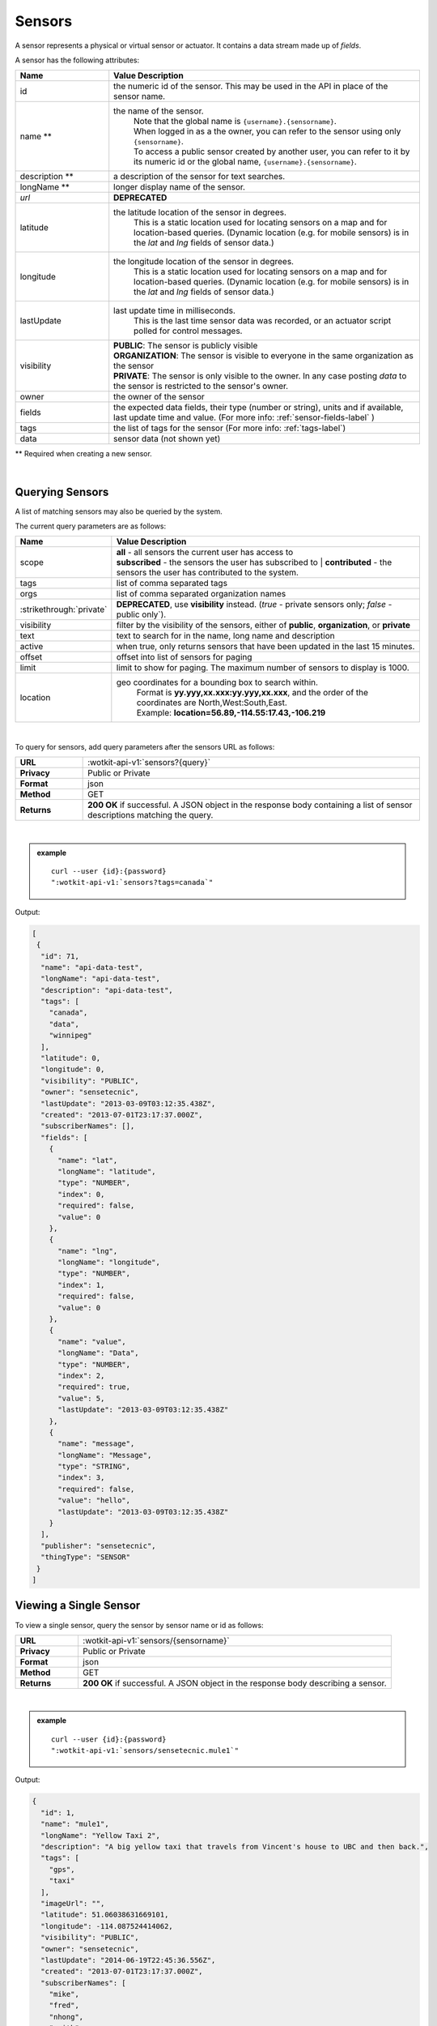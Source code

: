 .. _api_sensors:


.. index:: Sensor Fields

.. _sensors-label:

Sensors
===========

A sensor represents a physical or virtual sensor or actuator.  It contains a data stream made up of *fields*. 

A sensor has the following attributes:

.. list-table::
	:widths: 15, 50
	:header-rows: 1

	* - Name
	  - Value Description
	* - id
	  - the numeric id of the sensor.  This may be used in the API in place of the sensor name.
	* - name **
	  - the name of the sensor.  
		| Note that the global name is ``{username}.{sensorname}``.  
		| When logged in as a the owner, you can refer to the sensor using only ``{sensorname}``. 
		| To access a public sensor created by another user, you can refer to it by its numeric id or the global name, ``{username}.{sensorname}``.

	* - description **
	  - a description of the sensor for text searches.
	* - longName **
	  - longer display name of the sensor.
	* - `url`
	  - **DEPRECATED**
	* - latitude
	  - the latitude location of the sensor in degrees.
		This is a static location used for locating sensors on a map and for location-based queries.
		(Dynamic location (e.g. for mobile sensors) is in the *lat* and *lng* fields of sensor data.)
	* - longitude
	  - the longitude location of the sensor in degrees.
		This is a static location used for locating sensors on a map and for location-based queries.
		(Dynamic location (e.g. for mobile sensors) is in the *lat* and *lng* fields of sensor data.)
	* - lastUpdate
	  - last update time in milliseconds.
		This is the last time sensor data was recorded, or an actuator script polled for control messages.
	* - visibility
	  - | **PUBLIC**: The sensor is publicly visible
	    | **ORGANIZATION**: The sensor is visible to everyone in the same organization as the sensor
	    | **PRIVATE**: The sensor is only visible to the owner. In any case posting *data* to the sensor is restricted to the sensor's owner.
	* - owner
	  - the owner of the sensor
	* - fields
	  - the expected data fields, their type (number or string), units and if available, last update time and value. (For more info: :ref:`sensor-fields-label` )
	* - tags 
	  - the list of tags for the sensor (For more info: :ref:`tags-label`)
	* - data
	  - sensor data (not shown yet)

** Required when creating a new sensor.

|


.. index:: Sensors

.. _query-sensor-label:

Querying Sensors
----------------
A list of matching sensors may also be queried by the system.  

The current query parameters are as follows:

.. list-table::
	:widths: 15, 50
	:header-rows: 1

	* - Name
	  - Value Description
	* - scope
	  - | **all** - all sensors the current user has access to
	    | **subscribed** - the sensors the user has subscribed to
		| **contributed** - the sensors the user has contributed to the system.
	* - tags
	  - list of comma separated tags
	* - orgs
	  - list of comma separated organization names
	* - :strikethrough:`private`
	  - **DEPRECATED**, use **visibility** instead. (*true* - private sensors only; *false* - public only`).
	* - visibility
	  - filter by the visibility of the sensors, either of **public**, **organization**, or **private**
	* - text
	  - text to search for in the name, long name and description
	* - active
	  - when true, only returns sensors that have been updated in the last 15 minutes.
	* - offset
	  - offset into list of sensors for paging
	* - limit
	  - limit to show for paging.  The maximum number of sensors to display is 1000.
	* - location
	  - geo coordinates for a bounding box to search within. 
		| Format is **yy.yyy,xx.xxx:yy.yyy,xx.xxx**, and the order of the coordinates are North,West:South,East. 
		| Example: **location=56.89,-114.55:17.43,-106.219**

|

To query for sensors, add query parameters after the sensors URL as follows:

.. list-table::
	:widths: 10, 50

	* - **URL**
	  - :wotkit-api-v1:`sensors?{query}`
	* - **Privacy**
	  - Public or Private
	* - **Format**
	  - json
	* - **Method**
	  - GET
	* - **Returns**
	  - **200 OK** if successful. A JSON object in the response body containing a list of sensor descriptions matching the query.

|

.. admonition:: example

	.. parsed-literal::

		curl --user {id}:{password} 
		":wotkit-api-v1:`sensors?tags=canada`"

Output:

.. code-block:: python

	[
	 {
	  "id": 71,
	  "name": "api-data-test",
	  "longName": "api-data-test",
	  "description": "api-data-test",
	  "tags": [
	    "canada",
	    "data",
	    "winnipeg"
	  ],
	  "latitude": 0,
	  "longitude": 0,
	  "visibility": "PUBLIC",
	  "owner": "sensetecnic",
	  "lastUpdate": "2013-03-09T03:12:35.438Z",
	  "created": "2013-07-01T23:17:37.000Z",
	  "subscriberNames": [],
	  "fields": [
	    {
	      "name": "lat",
	      "longName": "latitude",
	      "type": "NUMBER",
	      "index": 0,
	      "required": false,
	      "value": 0
 	    },
	    {
	      "name": "lng",
	      "longName": "longitude",
	      "type": "NUMBER",
	      "index": 1,
	      "required": false,
	      "value": 0
	    },
	    {
	      "name": "value",
	      "longName": "Data",
	      "type": "NUMBER",
	      "index": 2,
	      "required": true,
	      "value": 5,
	      "lastUpdate": "2013-03-09T03:12:35.438Z"
	    },
	    {
	      "name": "message",
	      "longName": "Message",
	      "type": "STRING",
	      "index": 3,
	      "required": false,
	      "value": "hello",
	      "lastUpdate": "2013-03-09T03:12:35.438Z"
 	    }
	  ],
	  "publisher": "sensetecnic",
	  "thingType": "SENSOR"
	 }
	]


.. _view-sensor-label:
	
Viewing a Single Sensor
-----------------------
To view a single sensor, query the sensor by sensor name or id as follows:

.. list-table::
	:widths: 10, 50

	* - **URL**
	  - :wotkit-api-v1:`sensors/{sensorname}`
	* - **Privacy**
	  - Public or Private
	* - **Format**
	  - json
	* - **Method**
	  - GET
	* - **Returns**
	  - **200 OK** if successful. A JSON object in the response body describing a sensor.
	  
|

.. admonition:: example

	.. parsed-literal::

		curl --user {id}:{password}
		":wotkit-api-v1:`sensors/sensetecnic.mule1`"

Output:

.. code-block:: python

	{
	  "id": 1,
	  "name": "mule1",
	  "longName": "Yellow Taxi 2",
	  "description": "A big yellow taxi that travels from Vincent's house to UBC and then back.",
	  "tags": [
	    "gps",
	    "taxi"
	  ],
	  "imageUrl": "",
	  "latitude": 51.06038631669101,
	  "longitude": -114.087524414062,
	  "visibility": "PUBLIC",
	  "owner": "sensetecnic",
	  "lastUpdate": "2014-06-19T22:45:36.556Z",
	  "created": "2013-07-01T23:17:37.000Z",
	  "subscriberNames": [
	    "mike",
	    "fred",
	    "nhong",
	    "smith",
	    "roseyr",
	    "mitsuba",
	    "rymndhng",
	    "lchyuen",
	    "test",
	    "lesula"
	  ],
	  "metadata": {},
	  "fields": [
	    {
	      "name": "lat",
	      "longName": "latitude",
	      "type": "NUMBER",
	      "index": 0,
	      "units": "degrees",
	      "required": false,
	      "value": 49.22288,
	      "lastUpdate": "2014-04-28T16:20:23.891Z"
	    },
	    {
	      "name": "lng",
	      "longName": "longitude",
	      "type": "NUMBER",
	      "index": 1,
	      "units": "degrees",
	      "required": false,
	      "value": -123.16246,
	      "lastUpdate": "2014-04-28T16:20:23.891Z"
	    },
	    {
	      "name": "value",
	      "longName": "Speed",
	      "type": "NUMBER",
	      "index": 2,
	      "units": "km/h",
	      "required": true,
	      "value": 10,
	      "lastUpdate": "2014-06-19T22:45:36.281Z"
	    },
	    {
	      "name": "message",
	      "longName": "Message",
	      "type": "STRING",
	      "index": 3,
	      "required": false
	    }
	  ],
	  "publisher": "sensetecnic",
	  "thingType": "SENSOR"
	}

.. index:: Sensor Registration

.. _create-sensor-label:

Creating/Registering a Sensor
------------------------------

The sensor resource is a JSON object. To register a sensor, you POST a sensor resource to the url ``/sensors``.

To create a sensor the API end-point is:

.. list-table::
	:widths: 10, 50

	* - **URL**
	  - :wotkit-api-v1:`sensors`
	* - **Privacy**
	  - Private
	* - **Format**
	  - json
	* - **Method**
	  - POST
	* - **Returns**
	  -  **201 Created** if successful; **400 Bad Request** if sensor is invalid; **409 Conflict** if sensor with the same name already exists.

The JSON object has the following fields: 

.. list-table::
	:widths: 25, 15, 50
	:header-rows: 1
	
	* - 
	  - Field Name
	  - Information	
	* - (*REQUIRED*)
	  - name 
	  - The unique name for the sensor field. It is required when creating/updating/deleting a field and cannot be changed. The sensor name must be at least 4 characters long, contain only lowercase letters, numbers, dashes and underscores, and can start with a lowercase letter or an underscore only.
	* - (*REQUIRED*)
	  - longName 
	  - The display name for the field. It is required when creating/updating/deleting a field and can be changed.
	* - (*OPTIONAL*)
	  - latitude 
	  - The GPS latitude position of the sensor, it will default to 0 if not provided.
	* - (*OPTIONAL*)
	  - longitude 
	  - The GPS longitude position of the sensor, it will default to 0 if not provided.
	* - (*OPTIONAL*)
	  - visibility 
	  - It will default to "PUBLIC" if not provided. If visibility is set to ORGANIZATION, a valid "organization" must be provided.
	* - (*OPTIONAL*)
	  - tags 
	  - A list of tags for the sensor (For more info: :ref:`tags-label`)
	* - (*SEMI-OPTIONAL*)
	  - organization 
	  - If a visibility key is set an organization is required
	* - (*OPTIONAL*)
	  - fields 
	  - A fields object in the format ``{"name":"test-field","type":"STRING"}`` (For more info: :ref:`sensor-fields-label`)	

| 

.. admonition:: example

	.. parsed-literal::

		curl --user {id}:{password} --request POST --header "Content-Type: application/json" 
		--data-binary @test-sensor.txt ':wotkit-api-v1:`sensors`'


For this example, the file *test-sensor.txt* contains the following.

.. code-block:: python

	{
		"visibility":"PUBLIC",
		"name":"taxi-cab",
		"longName":"taxi-cab"
		"description":"A big yellow taxi.",
		"longName":"Big Yellow Taxi",
		"latitude":51.060386316691,
		"longitude":-114.087524414062
	}



.. index:: Multiple Sensor Registration
	pair: Sensor Registration; Multiple Sensor Registration

.. _create-multiple-sensors-label:
	
Creating/Registering multiple Sensors
--------------------------------------
To register multiple sensors, you PUT a list of sensor resources to the url ``/sensors``.

* The sensor resources is a JSON list of objects as described in :ref:`create-sensor-label`.
* Limited to 100 new sensors per call. (subject to change)

.. list-table::
	:widths: 10, 50

	* - **URL**
	  - :wotkit-api-v1:`sensors`
	* - **Privacy**
	  - Private
	* - **Format**
	  - json
	* - **Method**
	  - PUT
	* - **Returns**
	  - **201 Created** if successful; **400 Bad Request** if sensor is invalid; **409 Conflict** if sensor with the same name already exists ; **201 Created** and a JSON object in the response body describing a dictionary where the keys are the sensor names and the values are true/false depending on whether creating the sensor succeeded.


.. index:: Update Sensors

.. _update-sensor-label:

Updating a Sensor
-----------------
Updating a sensor is the same as registering a new sensor other than PUT is used and the sensor name or id is included in the URL.

Note that all top level fields supplied will be updated.

* You may update any fields except "id", "name" and "owner".
* Only fields that are present in the JSON object will be updated.
* If "visibility" is set to ORGANIZATION, a valid "organization" must be supplied.
* If "tags" list or "fields" list are included, they will replace the existing lists.
* If "visibility" is hardened (that is, the access to the sensor becomes more restrictive) then all currently subscribed users are automatically unsubscribed, regardless of whether they can access the sensor after the change.

To update a sensor owned by the current user:

.. list-table::
	:widths: 10, 50

	* - **URL**
	  - :wotkit-api-v1:`sensors/{sensorname}`
	* - **Privacy**
	  - Private
	* - **Format**
	  - json
	* - **Method**
	  - PUT
	* - **Returns**
	  - **204 No Content** if successful.

|

For instance, to update a sensor description and add tags:

.. admonition:: example

	.. parsed-literal::

		curl --user {id}:{password} --request PUT 
		--header "Content-Type: application/json"
		--data-binary @update-sensor.txt
		':wotkit-api-v1:`sensors/taxi-cab`'

The file *update-sensor.txt* would contain the following:

.. code-block:: python

	{
	   "visibility":"PUBLIC",
	   "name":"taxi-cab",
	   "description":"A big yellow taxi. Updated description",
	   "longName":"Big Yellow Taxi",
	   "latitude":51.060386316691,
	   "longitude":-114.087524414062,
	   "tags": ["big", "yellow", "taxi"]
	}


.. index:: Delete Sensor

.. _delete-sensor-label:

Deleting a Sensor
------------------
Deleting a sensor is done by deleting the sensor resource through a DELETE request.

To delete a sensor owned by the current user:

.. list-table::
	:widths: 10, 50

	* - **URL**
	  - :wotkit-api-v1:`sensors/{sensorname}`
	* - **Privacy**
	  - Private
	* - **Format**
	  - not applicable
	* - **Method**
	  - DELETE
	* - **Returns**
	  - **204 No Content** if successful.

|

.. admonition:: example

	.. parsed-literal::

		curl --user {id}:{password} --request DELETE 
		':wotkit-api-v1:`sensors/test-sensor`'
